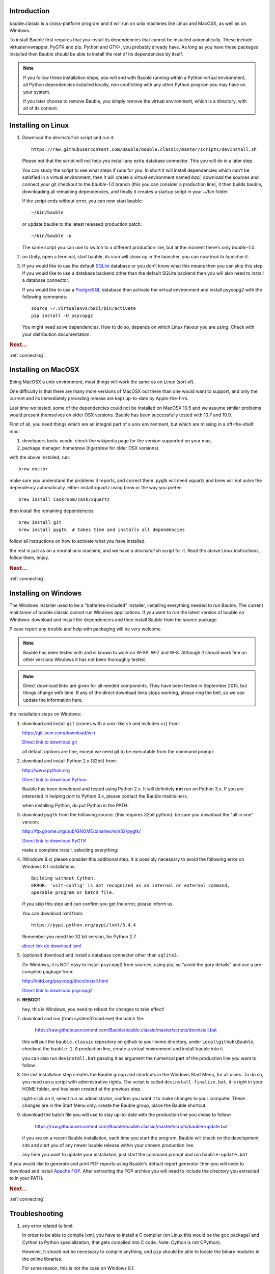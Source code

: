 Introduction
-----------------------

bauble.classic is a cross-platform program and it will run on unix machines
like Linux and MacOSX, as well as on Windows.

To install Bauble first requires that you install its dependencies that
cannot be installed automatically.  These include virtualenvwrapper, PyGTK
and pip. Python and GTK+, you probably already have. As long as you have
these packages installed then Bauble should be able to install the rest of
its dependencies by itself.

.. note:: If you follow these installation steps, you will end with Bauble
          running within a Python virtual environment, all Python
          dependencies installed locally, non conflicting with any other
          Python program you may have on your system.

          if you later choose to remove Bauble, you simply remove the
          virtual environment, which is a directory, with all of its
          content.

Installing on Linux
-------------------

#. Download the `devinstall.sh` script and run it::

     https://raw.githubusercontent.com/Bauble/bauble.classic/master/scripts/devinstall.sh

   Please not that the script will not help you install any extra database
   connector. This you will do in a later step.

   You can study the script to see what steps if runs for you. In short it
   will install dependencies which can't be satisfied in a virtual
   environment, then it will create a virtual environment named `bacl`,
   download the sources and connect your git checkout to the `bauble-1.0`
   branch (this you can consider a production line), it then builds bauble,
   downloading all remaining dependencies, and finally it creates a startup
   script in your `~/bin` folder.

   If the script ends without error, you can now start bauble::

     ~/bin/bauble

   or update bauble to the latest released production patch::

     ~/bin/bauble -u

   The same script you can use to switch to a different production line, but
   at the moment there's only `bauble-1.0`.

#. on Unity, open a terminal, start bauble, its icon will show up in the
   launcher, you can now `lock to launcher` it.

#. If you would like to use the default `SQLite <http://sqlite.org/>`_
   database or you don't know what this means then you can skip this step.
   If you would like to use a database backend other than the default SQLite
   backend then you will also need to install a database connector.

   If you would like to use a `PostgreSQL <http://www.postgresql.org>`_
   database then activate the virtual environment and install psycopg2 with
   the following commands::

     source ~/.virtualenvs/bacl/bin/activate
     pip install -U psycopg2

   You might need solve dependencies. How to do so, depends on which Linux
   flavour you are using. Check with your distribution documentation.

.. rubric:: Next...

:ref:`connecting`.

Installing on MacOSX
--------------------

Being MacOSX a unix environment, most things will work the same as on Linux
(sort of).

One difficulty is that there are many more versions of MacOSX out
there than one would want to support, and only the current and its
immediately preceding release are kept up-to-date by Apple-the-firm.

Last time we tested, some of the dependencies could not be installed on
MacOSX 10.5 and we assume similar problems would present themselves on older
OSX versions.  Bauble has been successfully tested with 10.7 and 10.9.

First of all, you need things which are an integral part of a unix
environment, but which are missing in a off-the-shelf mac:

#. developers tools: xcode. check the wikipedia page for the version
   supported on your mac.
#. package manager: homebrew (tigerbrew for older OSX versions).

with the above installed, run::

    brew doctor

make sure you understand the problems it reports, and correct them. pygtk
will need xquartz and brew will not solve the dependency
automatically. either install xquartz using brew or the way you prefer::

    brew install Caskroom/cask/xquartz

then install the remaining dependencies::

    brew install git
    brew install pygtk  # takes time and installs all dependencies

follow all instructions on how to activate what you have installed.

the rest is just as on a normal unix machine, and we have a `devinstall.sh`
script for it. Read the above Linux instructions, follow them, enjoy.

.. rubric:: Next...

:ref:`connecting`.

Installing on Windows
---------------------

The Windows installer used to be a "batteries-included" installer,
installing everything needed to run Bauble.  The current maintainer
of bauble.classic cannot run Windows applications. If you want to
run the latest version of bauble on Windows: download and install
the dependencies and then install Bauble from the source package.

Please report any trouble and help with packaging will be very
welcome.

.. note:: Bauble has been tested with and is known to work on W-XP, W-7 and
   W-8. Although it should work fine on other versions Windows it has not
   been thoroughly tested.

.. note:: Direct download links are given for all needed components. They
          have been tested in September 2015, but things change with
          time. If any of the direct download links stops working, please
          ring the bell, so we can update the information here.

.. _Direct link to download git: https://github.com/git-for-windows/git/releases/download/v2.5.2.windows.1/Git-2.5.2-32-bit.exe
.. _Direct link to download Python: https://www.python.org/ftp/python/2.7.10/python-2.7.10.msi
.. _direct link do download lxml: https://pypi.python.org/packages/2.7/l/lxml/lxml-3.4.4.win32-py2.7.exe#md5=f69924a6a43d992bf91daf8b0cb25db2
.. _Direct link to download PyGTK: http://ftp.gnome.org/pub/GNOME/binaries/win32/pygtk/2.24/pygtk-all-in-one-2.24.2.win32-py2.7.msi
.. _Direct link to download psycopg2: http://www.stickpeople.com/projects/python/win-psycopg/2.6.1/psycopg2-2.6.1.win32-py2.7-pg9.4.4-release.exe

the installation steps on Windows:

#. download and install ``git`` (comes with a unix-like ``sh`` and includes
   ``vi``) from::

   https://git-scm.com/download/win
   
   `Direct link to download git`_

   all default options are fine, except we need git to be executable from
   the command prompt:

   .. image:: images/screenshots/git3.png

#. download and install Python 2.x (32bit) from::

   http://www.python.org

   `Direct link to download Python`_

   Bauble has been developed and tested using Python 2.x.  It will
   definitely **not** run on Python 3.x.  If you are interested in helping
   port to Python 3.x, please contact the Bauble maintainers.

   when installing Python, do put Python in the PATH:

   .. image:: images/screenshots/python3.png

#. download ``pygtk`` from the following source. (this requires 32bit
   python). be sure you download the "all in one" version::

   http://ftp.gnome.org/pub/GNOME/binaries/win32/pygtk/

   `Direct link to download PyGTK`_

   make a complete install, selecting everything:

   .. image:: images/screenshots/pygtk1.png

#. (Windows 8.x) please consider this additional step. It is possibly
   necessary to avoid the following error on Windows 8.1 installations::

    Building without Cython.
    ERROR: 'xslt-config' is not recognized as an internal or external command,
    operable program or batch file.

   If you skip this step and can confirm you get the error, please inform us.

   You can download lxml from::

    https://pypi.python.org/pypi/lxml/3.4.4

   Remember you need the 32 bit version, for Python 2.7.

   `direct link do download lxml`_

#. (optional) download and install a database connector other than
   ``sqlite3``. 

   On Windows, it is NOT easy to install ``psycopg2`` from sources, using
   pip, so "avoid the gory details" and use a pre-compiled pagkage from:
   
   http://initd.org/psycopg/docs/install.html

   `Direct link to download psycopg2`_

#. **REBOOT**

   hey, this is Windows, you need to reboot for changes to take effect!

#. download and run (from \system32\cmd.exe) the batch file:

    https://raw.githubusercontent.com/Bauble/bauble.classic/master/scripts/devinstall.bat

   this will pull the ``bauble.classic`` repository on github to your home
   directory, under ``Local\github\Bauble``, checkout the ``bauble-1.0``
   production line, create a virtual environment and install bauble into it.

   you can also run ``devinstall.bat`` passing it as argument the numerical
   part of the production line you want to follow.

#. the last installation step creates the Bauble group and shortcuts in the
   Windows Start Menu, for all users. To do so, you need run a script with
   administrative rights. The script is called ``devinstall-finalize.bat``,
   it is right in your HOME folder, and has been created at the previous
   step.

   right-click on it, select run as administrator, confirm you want it to
   make changes to your computer. These changes are in the Start Menu only:
   create the Bauble group, place the Bauble shortcut.

#. download the batch file you will use to stay up-to-date with the
   production line you chose to follow:

    https://raw.githubusercontent.com/Bauble/bauble.classic/master/scripts/bauble-update.bat

   if you are on a recent Bauble installation, each time you start the
   program, Bauble will check on the development site and alert you of any
   newer bauble release within your chosen production line.

   any time you want to update your installation, just start the command
   prompt and run ``bauble-update.bat``

If you would like to generate and print PDF reports using Bauble's
default report generator then you will need to download and install
`Apache FOP <http://xmlgraphics.apache.org/fop/>`_. After extracting
the FOP archive you will need to include the directory you extracted
to in your PATH.

.. rubric:: Next...

:ref:`connecting`.

.. _troubleshoot_install:

Troubleshooting
---------------------------

#.  any error related to lxml.

    In order to be able to compile lxml, you have to install a C compiler
    (on Linux this would be the ``gcc`` package) and Cython (a Python
    specialization, that gets compiled into C code. Note: Cython is not
    CPython).

    However, It should not be necessary to compile anything, and ``pip``
    should be able to locate the binary modules in the online libraries. 

    For some reason, this is not the case on Windows 8.1.

    https://pypi.python.org/pypi/lxml/3.4.4

    Please report any other trouble related to the installation of lxml.

#.  Couldn't install gdata.

    For some reason the Google's gdata package lists itself in the
    Python Package Index but doesn't work properly with the
    easy_install command.  You can download the latest gdata package
    from:

    http://code.google.com/p/gdata-python-client/downloads/list

    Unzip it and run ``python setup.py installw`` in the folder you unzip it to.

.. rubric:: Next...

:ref:`connecting`.
